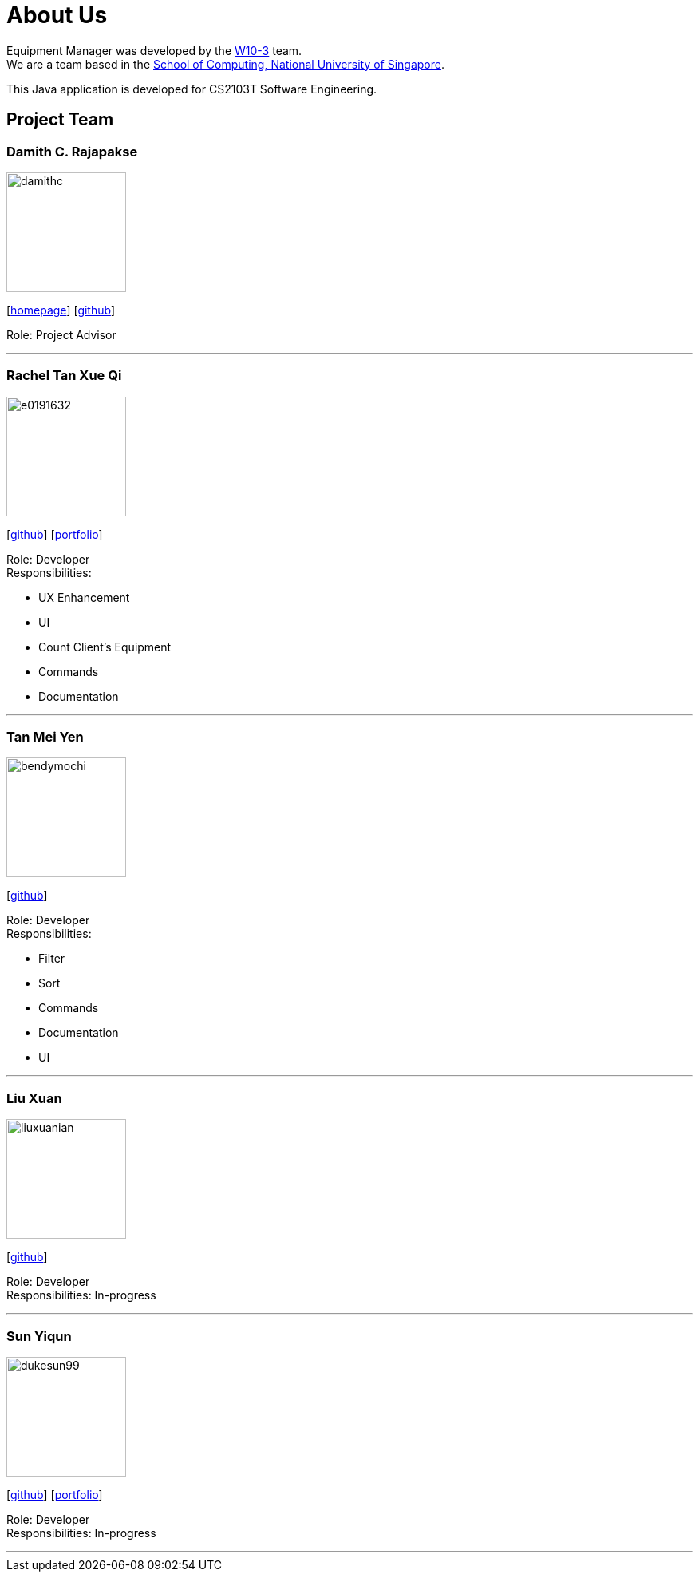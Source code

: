 = About Us
:site-section: AboutUs
:relfileprefix: team/
:imagesDir: images
:stylesDir: stylesheets

Equipment Manager was developed by the https://github.com/orgs/CS2103-AY1819S2-W10-3/teams/developers[W10-3] team. +
We are a team based in the http://www.comp.nus.edu.sg[School of Computing, National University of Singapore]. +

This Java application is developed for CS2103T Software Engineering.

== Project Team

=== Damith C. Rajapakse
image::damithc.jpg[width="150", align="left"]
{empty}[http://www.comp.nus.edu.sg/~damithch[homepage]] [https://github.com/damithc[github]]

Role: Project Advisor

'''

=== Rachel Tan Xue Qi
image::e0191632.png[width="150", align="left"]
{empty}[https://github.com/e0191632[github]] [https://github.com/CS2103-AY1819S2-W10-3/main/blob/master/docs/team/rachel.html[portfolio]]

Role: Developer +
Responsibilities:

* UX Enhancement
* UI
* Count Client's Equipment
* Commands
* Documentation

'''

=== Tan Mei Yen
image::bendymochi.png[width="150", align="left"]
{empty}[https://github.com/bendymochi[github]]

Role: Developer +
Responsibilities:

* Filter
* Sort
* Commands
* Documentation
* UI

'''

=== Liu Xuan
image::liuxuanian.png[width="150", align="left"]
{empty}[https://github.com/liuxuanian[github]]

Role: Developer +
Responsibilities: In-progress

'''

=== Sun Yiqun
image::dukesun99.png[width="150", align="left"]
{empty}[https://github.com/dukesun99[github]] [https://cs2103-ay1819s2-w10-3.github.io/main/team/yiqun.html[portfolio]]

Role: Developer +
Responsibilities: In-progress

'''
